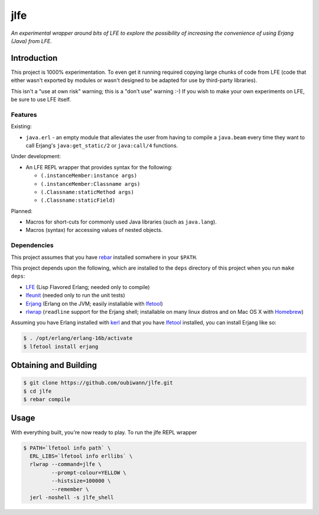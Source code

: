 ####
jlfe
####

*An experimental wrapper around bits of LFE to explore the possibility of
increasing the convenience of using Erjang (Java) from LFE.*


Introduction
============

This project is 1000% experimentation. To even get it running required copying
large chunks of code from LFE (code that either wasn't exported by modules or
wasn't designed to be adapted for use by third-party libraries).

This isn't a "use at own risk" warning; this is a "don't use" warning :-) If
you wish to make your own experiments on LFE, be sure to use LFE itself.


Features
--------

Existing:

* ``java.erl`` - an empty module that alleviates the user from having to
  compile a ``java.beam`` every time they want to call Erjang's
  ``java:get_static/2`` or ``java:call/4`` functions.

Under development:

* An LFE REPL wrapper that provides syntax for the following:

  * ``(.instanceMember:instance args)``

  * ``(.instanceMember:Classname args)``

  * ``(.Classname:staticMethod args)``

  * ``(.Classname:staticField)``

Planned:

* Macros for short-cuts for commonly used Java libraries (such as
  ``java.lang``).

* Macros (syntax) for accessing values of nested objects.


Dependencies
------------

This project assumes that you have `rebar`_ installed somwhere in your
``$PATH``.

This project depends upon the following, which are installed to the ``deps``
directory of this project when you run ``make deps``:

* `LFE`_ (Lisp Flavored Erlang; needed only to compile)
* `lfeunit`_ (needed only to run the unit tests)
* `Erjang`_ (Erlang on the JVM; easily installable with `lfetool`_)
* `rlwrap`_ (``readline`` support for the Erjang shell; installable on many
  linux distros and on Mac OS X with `Homebrew`_)

Assuming you have Erlang installed with `kerl`_ and that you have `lfetool`_
installed, you can install Erjang like so:

.. code:: bash

    $ . /opt/erlang/erlang-16b/activate
    $ lfetool install erjang


Obtaining and Building
======================

.. code:: bash

    $ git clone https://github.com/oubiwann/jlfe.git
    $ cd jlfe
    $ rebar compile


Usage
=====

With everything built, you're now ready to play. To run the jlfe REPL wrapper

.. code:: bash

    $ PATH=`lfetool info path` \
      ERL_LIBS=`lfetool info erllibs` \
      rlwrap --command=jlfe \
             --prompt-colour=YELLOW \
             --histsize=100000 \
             --remember \
      jerl -noshell -s jlfe_shell


.. Links
.. -----
.. _rebar: https://github.com/rebar/rebar
.. _LFE: https://github.com/rvirding/lfe
.. _lfeunit: https://github.com/lfe/lfeunit
.. _Erjang: https://github.com/trifork/erjang
.. _lfetool: https://github.com/lfe/lfetool/
.. _kerl: https://github.com/spawngrid/kerl
.. _rlwrap: http://utopia.knoware.nl/~hlub/uck/rlwrap/#rlwrap
.. _Homebrew: http://brew.sh/
